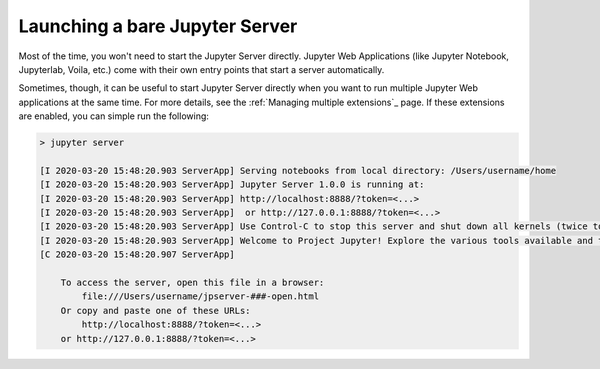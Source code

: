 .. _user-launching-a-bare-jupyter-server:

Launching a bare Jupyter Server
===============================

Most of the time, you won't need to start the Jupyter Server directly. Jupyter Web Applications (like Jupyter Notebook, Jupyterlab, Voila, etc.) come with their own entry points that start a server automatically.

Sometimes, though, it can be useful to start Jupyter Server directly when you want to run multiple Jupyter Web applications at the same time. For more details, see the  :ref:`Managing multiple extensions`_ page. If these extensions are enabled, you can simple run the following:

.. code-block:: bash

    > jupyter server

    [I 2020-03-20 15:48:20.903 ServerApp] Serving notebooks from local directory: /Users/username/home
    [I 2020-03-20 15:48:20.903 ServerApp] Jupyter Server 1.0.0 is running at:
    [I 2020-03-20 15:48:20.903 ServerApp] http://localhost:8888/?token=<...>
    [I 2020-03-20 15:48:20.903 ServerApp]  or http://127.0.0.1:8888/?token=<...>
    [I 2020-03-20 15:48:20.903 ServerApp] Use Control-C to stop this server and shut down all kernels (twice to skip confirmation).
    [I 2020-03-20 15:48:20.903 ServerApp] Welcome to Project Jupyter! Explore the various tools available and their corresponding documentation. If you are interested in contributing to the platform, please visit the communityresources section at https://jupyter.org/community.html.
    [C 2020-03-20 15:48:20.907 ServerApp]

        To access the server, open this file in a browser:
            file:///Users/username/jpserver-###-open.html
        Or copy and paste one of these URLs:
            http://localhost:8888/?token=<...>
        or http://127.0.0.1:8888/?token=<...>
